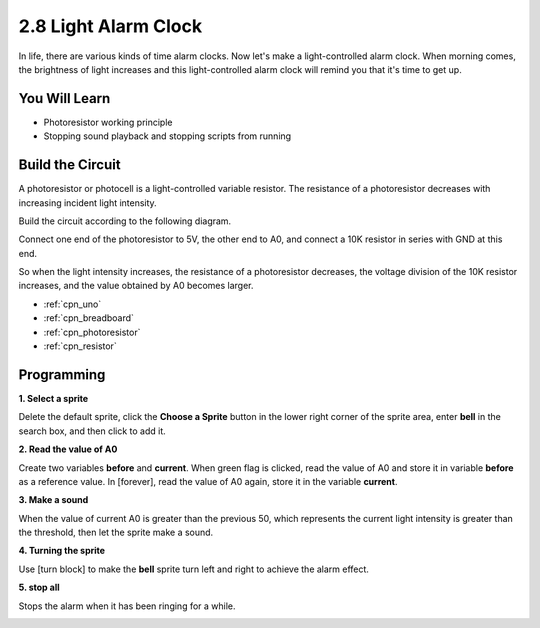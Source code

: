 .. _sh_light_alarm:

2.8 Light Alarm Clock
======================

In life, there are various kinds of time alarm clocks. Now let's make a light-controlled alarm clock. When morning comes, the brightness of light increases and this light-controlled alarm clock will remind you that it's time to get up.

.. image:: img/10_clock.png

You Will Learn
---------------------

- Photoresistor working principle
- Stopping sound playback and stopping scripts from running



Build the Circuit
-----------------------

A photoresistor or photocell is a light-controlled variable resistor. The resistance of a photoresistor decreases with increasing incident light intensity.

Build the circuit according to the following diagram.

Connect one end of the photoresistor to 5V, the other end to A0, and connect a 10K resistor in series with GND at this end.

So when the light intensity increases, the resistance of a photoresistor decreases, the voltage division of the 10K resistor increases, and the value obtained by A0 becomes larger.

.. image:: img/circuit/photoresistor_circuit.png

* :ref:`cpn_uno`
* :ref:`cpn_breadboard`
* :ref:`cpn_photoresistor` 
* :ref:`cpn_resistor`

Programming
------------------

**1. Select a sprite**

Delete the default sprite, click the **Choose a Sprite** button in the lower right corner of the sprite area, enter **bell** in the search box, and then click to add it.

.. image:: img/10_sprite.png

**2. Read the value of A0**

Create two variables **before** and **current**. When green flag is clicked, read the value of A0 and store it in variable **before** as a reference value. In [forever], read the value of A0 again, store it in the variable **current**.

.. image:: img/10_reada0.png

**3. Make a sound**

When the value of current A0 is greater than the previous 50, which represents the current light intensity is greater than the threshold, then let the sprite make a sound.

.. image:: img/10_sound.png

**4. Turning the sprite**

Use [turn block] to make the **bell** sprite turn left and right to achieve the alarm effect.

.. image:: img/10_turn.png

**5. stop all**

Stops the alarm when it has been ringing for a while.

.. image:: img/10_stop.png

